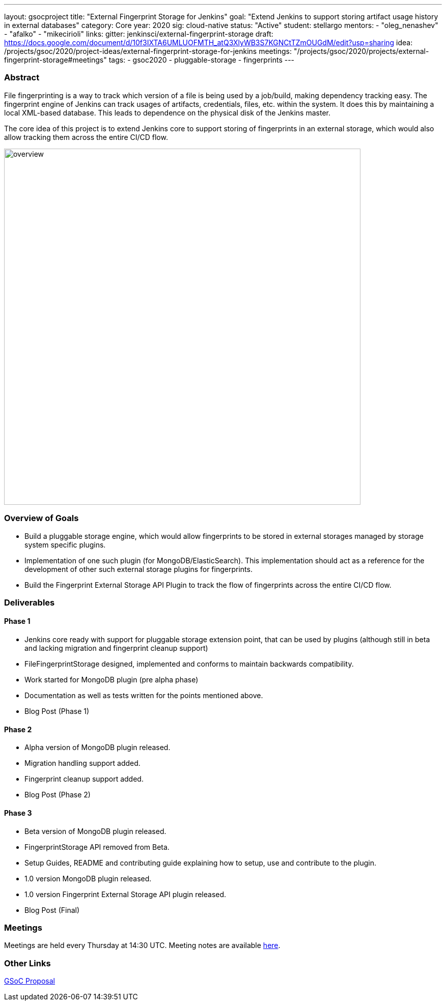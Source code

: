 ---
layout: gsocproject
title: "External Fingerprint Storage for Jenkins"
goal: "Extend Jenkins to support storing artifact usage history in external databases"
category: Core
year: 2020
sig: cloud-native
status: "Active"
student: stellargo
mentors:
- "oleg_nenashev"
- "afalko"
- "mikecirioli"
links:
  gitter: jenkinsci/external-fingerprint-storage
  draft: https://docs.google.com/document/d/10f3IXTA6UMLUOFMTH_atQ3XlyWB3S7KGNCtTZmOUGdM/edit?usp=sharing
  idea: /projects/gsoc/2020/project-ideas/external-fingerprint-storage-for-jenkins
  meetings: "/projects/gsoc/2020/projects/external-fingerprint-storage#meetings"
tags:
- gsoc2020
- pluggable-storage
- fingerprints
---

=== Abstract

File fingerprinting is a way to track which version of a file is being used by a job/build, making dependency tracking easy.
The fingerprint engine of Jenkins can track usages of artifacts, credentials, files, etc. within the system.
It does this by maintaining a local XML-based database.
This leads to dependence on the physical disk of the Jenkins master.

The core idea of this project is to extend Jenkins core to support storing of fingerprints in an external storage, which would also allow tracking them across the entire CI/CD flow.

image:/images/post-images/gsoc-external-fingerprint-storage-for-jenkins/overview.png[title="External Fingerprint Storage for Jenkins Overview" role="center" width=700 height=400 ]

=== Overview of Goals

* Build a pluggable storage engine, which would allow fingerprints to be stored in external storages managed by storage system specific plugins.

* Implementation of one such plugin (for MongoDB/ElasticSearch). This implementation should act as a reference for the development of other such external storage plugins for fingerprints.

* Build the Fingerprint External Storage API Plugin to track the flow of fingerprints across the entire CI/CD flow.

=== Deliverables

==== Phase 1

* Jenkins core ready with support for pluggable storage extension point, that can be used by plugins (although still in beta and lacking migration and fingerprint cleanup support)
* FileFingerprintStorage designed, implemented and conforms to maintain backwards compatibility.
* Work started for MongoDB plugin (pre alpha phase)
* Documentation as well as tests written for the points mentioned above.
* Blog Post (Phase 1)

==== Phase 2

* Alpha version of MongoDB plugin released.
* Migration handling support added.
* Fingerprint cleanup support added.
* Blog Post (Phase 2)

==== Phase 3

* Beta version of MongoDB plugin released.
* FingerprintStorage API removed from Beta.
* Setup Guides, README and contributing guide explaining how to setup, use and contribute to the plugin.
* 1.0 version MongoDB plugin released.
* 1.0 version Fingerprint External Storage API plugin released.
* Blog Post (Final)

=== Meetings

Meetings are held every Thursday at 14:30 UTC.
Meeting notes are available link:https://docs.google.com/document/d/1_0lH_s5NpV860NjLmZT8cKd26Z4GrtXpgkBydDt103M/edit?usp=sharing[here].

=== Other Links

https://docs.google.com/document/d/10f3IXTA6UMLUOFMTH_atQ3XlyWB3S7KGNCtTZmOUGdM/edit#[GSoC Proposal]
